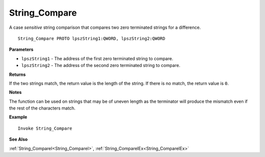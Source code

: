 .. _String_Compare:

===================================
String_Compare 
===================================

A case *sensitive* string comparison that compares two zero terminated strings for a difference.
    
::

   String_Compare PROTO lpszString1:QWORD, lpszString2:QWORD


**Parameters**

* ``lpszString1`` - The address of the first zero terminated string to compare.
* ``lpszString2`` - The address of the second zero terminated string to compare.


**Returns**

If the two strings match, the return value is the length of the string. 
If there is no match, the return value is ``0``.

**Notes**

The function can be used on strings that may be of uneven length as the terminator will produce the mismatch even if the rest of the characters match.

**Example**

::

   Invoke String_Compare

**See Also**

:ref:`String_CompareI<String_CompareI>`, :ref:`String_CompareIEx<String_CompareIEx>` 


